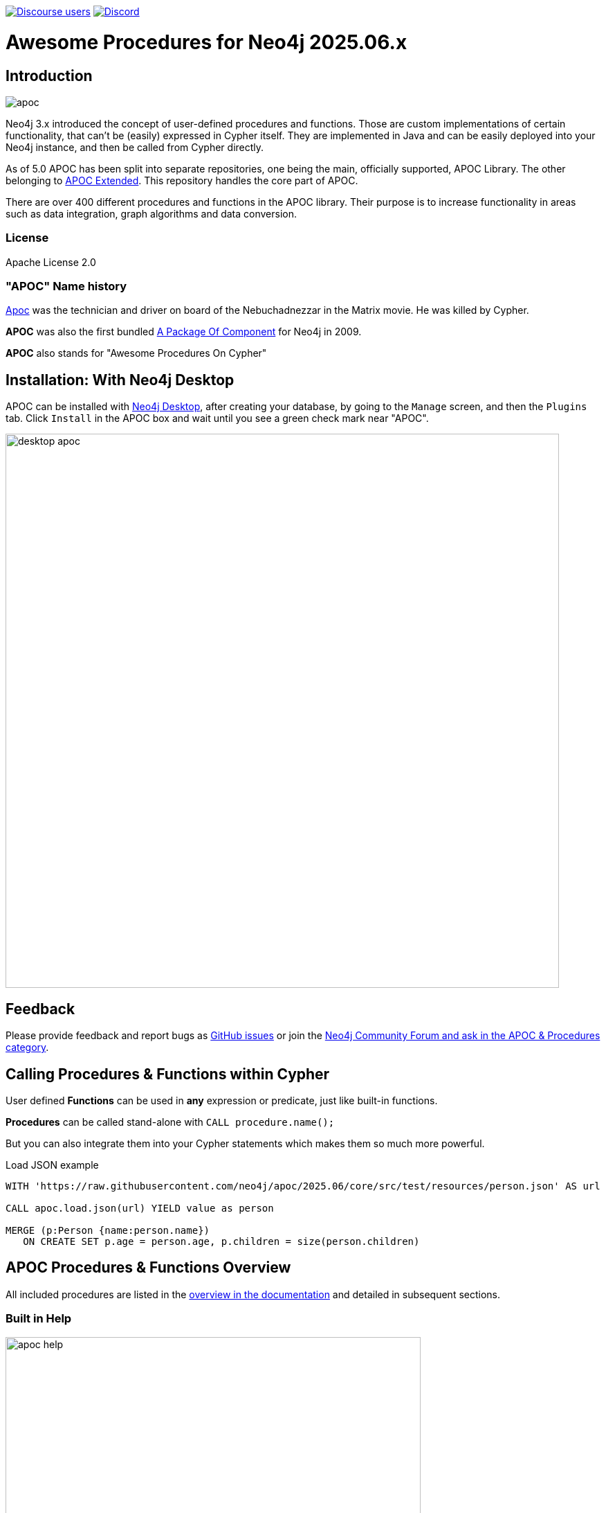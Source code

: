 :readme:
:branch: 2025.06
:docs: https://neo4j.com/docs/apoc/current
:apoc-release: 2025.06.2
:neo4j-version: 2025.06.2
:img: https://raw.githubusercontent.com/neo4j/apoc/dev/images

https://community.neo4j.com[image:https://img.shields.io/discourse/users?logo=discourse&server=https%3A%2F%2Fcommunity.neo4j.com[Discourse users]]
https://discord.gg/neo4j[image:https://img.shields.io/discord/787399249741479977?logo=discord&logoColor=white[Discord]]

= Awesome Procedures for Neo4j {branch}.x

// tag::readme[]

== Introduction

// tag::intro[]
image::{img}/apoc.png[float=right]

// tag::intro-text[]
Neo4j 3.x introduced the concept of user-defined procedures and functions.
Those are custom implementations of certain functionality, that can't be (easily) expressed in Cypher itself.
They are implemented in Java and can be easily deployed into your Neo4j instance, and then be called from Cypher directly.

As of 5.0 APOC has been split into separate repositories, one being the main, officially supported, APOC Library. The
other belonging to https://github.com/neo4j-contrib/neo4j-apoc-procedures[APOC Extended^]. This repository handles the core part of APOC.

There are over 400 different procedures and functions in the APOC library. Their purpose is to increase
functionality in areas such as data integration, graph algorithms and data conversion.

// end::intro-text[]

=== License

Apache License 2.0

// tag::name-history[]
=== "APOC" Name history

// tag::name-history-text[]
https://matrix.wikia.com/wiki/Apoc[Apoc^] was the technician and driver on board of the Nebuchadnezzar in the Matrix movie. He was killed by Cypher.

*APOC* was also the first bundled https://neo4j.com/blog/convenient-package-neo4j-apoc-0-1-released/[A Package Of Component^] for Neo4j in 2009.

*APOC* also stands for "Awesome Procedures On Cypher"
// end::name-history-text[]
// end::name-history[]


== Installation: With Neo4j Desktop

// tag::install-desktop[]

APOC can be installed with https://neo4j.com/download[Neo4j Desktop], after creating your database, by going to the `Manage` screen, and then the `Plugins` tab.
Click `Install` in the APOC box and wait until you see a green check mark near "APOC".

// end::install-desktop[]
image::{img}/desktop-apoc.jpg[width=800]

== Feedback

// tag::feedback[]
Please provide feedback and report bugs as https://github.com/neo4j/apoc/issues[GitHub issues] or join the https://community.neo4j.com/t5/forums/filteredbylabelpage/board-id/graph_platform/label-name/procedures%20&%20apoc[Neo4j Community Forum and ask in the APOC & Procedures category^].
// end::feedback[]

// tag::calling-procedures[]

== Calling Procedures & Functions within Cypher

// tag::usage[]
User defined *Functions* can be used in *any* expression or predicate, just like built-in functions.

*Procedures* can be called stand-alone with `CALL procedure.name();`

But you can also integrate them into your Cypher statements which makes them so much more powerful.

.Load JSON example
[source,cypher,subs=attributes]
----
WITH 'https://raw.githubusercontent.com/neo4j/apoc/{branch}/core/src/test/resources/person.json' AS url

CALL apoc.load.json(url) YIELD value as person

MERGE (p:Person {name:person.name})
   ON CREATE SET p.age = person.age, p.children = size(person.children)
----
// end::usage[]
// end::calling-procedures[]

// end::intro[]


== APOC Procedures & Functions Overview

All included procedures are listed in the link:{docs}/overview[overview in the documentation^] and detailed in subsequent sections.

=== Built in Help

// tag::help[]
image::{img}/apoc-help.jpg[width=600]


[cols="1m,5"]
|===
| call apoc.help('keyword') | lists name, description, signature, roles, based on keyword
|===

// end::help[]

== Detailed Feature Documentation

See the link:{docs}[APOC User Guide^] for documentation of each of the major features of the library, including data import/export, graph refactoring, data conversion, and more.

// tag::signature[]

== Procedure & Function Signatures

To call procedures correctly, you need to know their parameter names, types and positions.
And for YIELDing their results, you have to know the output column names and types.

INFO:The signatures are shown in error messages, if you use a procedure incorrectly.

You can see the procedure's signature in the output of `CALL apoc.help("name")`

[source,cypher]
----
CALL apoc.help("dijkstra")
----

The signature is always `name +::+ TYPE`, so in this case:

----
apoc.algo.dijkstra
 (startNode :: NODE?, endNode :: NODE?,
   relationshipTypesAndDirections :: STRING?, weightPropertyName :: STRING?)
:: (path :: PATH?, weight :: FLOAT?)
----

.Parameter Explanation
[opts=header,cols="m,m"]
|===
| Name | Type
h| Procedure Parameters |
| startNode | Node
| endNode | Node
| relationshipTypesAndDirections | String
| weightPropertyName | String
h| Output Return Columns |
| path  |  Path
| weight | Float
|===

// end::signature[]

== Manual Installation: Download the latest release

// tag::install[]

Since APOC relies on Neo4j's internal APIs you need to use the *matching APOC version* for your Neo4j installation.
Make sure that the *first two version numbers match between Neo4j and APOC*.

Go to https://github.com/neo4j/apoc/releases/latest[the latest release] for the matching *Neo4j version* and download the binary jar to place into your `$NEO4J_HOME/plugins` folder.

You can find https://github.com/neo4j/apoc/releases/[all releases here].

// end::install[]

== Manual Configuration



[WARNING]
====
// tag::warnings[]
For security reasons, procedures and functions that use internal APIs are disabled by default.
Loading and enabling APOC procedures and functions can be configured using the Neo4j config file.
For more details, see https://neo4j.com/docs/apoc/current/installation/#restricted[the APOC installation documentation].
// end::warnings[]
====



// tag::version-matrix[]
=== Version Compatibility

Since APOC relies in some places on Neo4j's internal APIs you need to use the right APOC version for your Neo4j installation.

APOC uses a consistent versioning scheme: `<neo4j-version>.<apoc>` version. 
The trailing `<apoc>` part of the version number will be incremented with every apoc release.

One should always use the highest patch APOC version available for the related Neo4j Version.

For example:
When using Neo4j 5.4.0, the corresponding APOC version will be 5.4.x, where x is the highest patch version released.
In this case, if an APOC 5.4.0 and 5.4.1 version exist, one should use APOC 5.4.1.
If a Neo4j 5.4.2 version existed, it is still okay to use APOC 5.4.1, as only the first 2 numbers need to match.

For 4.4.x releases of APOC, all releases are found https://github.com/neo4j-contrib/neo4j-apoc-procedures/releases[here].

// end::version-matrix[]
=== Get APOC Version

To know your current `apoc` version you can use the *function* :

[source,cypher]
----
RETURN apoc.version();
----



=== Using APOC with the Neo4j Docker image

// tag::docker[]

APOC can be used with the https://hub.docker.com/_/neo4j/[Neo4j Docker image] via the `NEO4J_PLUGINS` environment variable.
If we use this environment variable, the APOC plugin will be copied from the Docker image and configured at runtime.

[NOTE]
====
This feature is intended to facilitate using APOC in development environments, but it is not recommended for use in production environments.
====

.The following runs Neo4j {apoc-release} in a Docker container with the latest version of the APOC Library
[source,bash,subs=attributes]
----
docker run \
    -p 7474:7474 -p 7687:7687 \
    --name neo4j-apoc \
    -e NEO4J_apoc_export_file_enabled=true \
    -e NEO4J_apoc_import_file_enabled=true \
    -e NEO4J_apoc_import_file_use__neo4j__config=true \
    -e NEO4J_PLUGINS=\[\"apoc\"\] \
    neo4j:{neo4j-version}
----

We should see the following line in the output after running this command:

[source,text,subs=attributes]
----
Installing Plugin 'apoc' from /var/lib/neo4j/labs/apoc-*-core.jar to /var/lib/neo4j/plugins/apoc.jar
----

In a production environment we should download the latest APOC release matching our Neo4j version, and copy it to a local folder. Supplying it as a data volume mounted at `/plugins`.

.The following downloads the APOC Library into the `plugins` directory and then mounts that folder to the Neo4j Docker container
[source,bash,subs=attributes]
----
mkdir plugins
pushd plugins
wget https://github.com/neo4j/apoc/releases/download/{apoc-release}/apoc-{apoc-release}-core.jar
popd
docker run --rm -e NEO4J_AUTH=none -p 7474:7474 -v $PWD/plugins:/plugins -p 7687:7687 neo4j:{neo4j-version}
----

If you want to pass custom APOC config to your Docker instance, you can use environment variables, like here:

[source,bash,subs=attributes]
----
docker run \
    -p 7474:7474 -p 7687:7687 \
    -v $PWD/data:/data -v $PWD/plugins:/plugins \
    --name neo4j-apoc \
    -e apoc.export.file.enabled=true \
    -e apoc.import.file.enabled=true \
    -e apoc.import.file.use_neo4j_config=true \
    neo4j:{neo4j-version}
----

To then use Neo4j with Docker, it is possible to run the Cypher-shell like so:

[source,bash]
----
docker exec -it neo4j-apoc bin/cypher-shell
----

// end::docker[]
// tag::build[]

=== Build & install the current development branch from source

----
git clone https://github.com/neo4j/apoc
cd apoc
./gradlew shadow
cp build/extended/libs/apoc-<version>.jar $NEO4J_HOME/plugins/
$NEO4J_HOME/bin/neo4j restart
----

// If you want to run embedded or use neo4j-shell on a disk store, configure your `plugins` directory in `conf/neo4j.conf` with `dbms.plugin.directory=path/to/plugins`.

A full build including running the tests can be run by `./gradlew build`.

You can either copy the jar (build/libs) into the neo4j target folder (target/neo4j/plugins folder) or launch it in a
dockerized neo4j by mounting the directory containing the apoc-procedures jar as a volume.

// end::build[]
// tag::tests[]

=== Running APOC tests

With intellij - right-click on the test folder, and you will be able to run all tests from there
With gradle - ./gradlew test

Or as normal, click the play button on the test you would like to run.
// end::tests[]
// tag::codestyle[]

=== Applying Code-style

----
./gradlew spotlessApply
----

To apply the https://github.com/diffplug/spotless/tree/main/plugin-gradle#how-do-i-preview-what-spotlessapply-will-do[spotless] code-style, run the above gradle command, this will remove all unused imports

// end::codestyle[]
